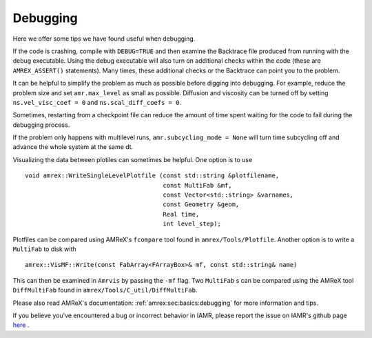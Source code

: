 .. role:: cpp(code)
   :language: c++

Debugging
===========================

Here we offer some tips we have found useful when debugging.

If the code is crashing, compile with ``DEBUG=TRUE`` and then examine the Backtrace file
produced from running with the debug executable. Using the debug executable will also
turn on additional checks within the code (these are ``AMREX_ASSERT()`` statements).
Many times, these additional checks or the Backtrace can point you to the problem.

It can be helpful to simplify the problem as much as possible before digging into debugging.
For example, reduce the problem size and set ``amr.max_level`` as small as possible.
Diffusion and viscosity can be turned off by setting ``ns.vel_visc_coef = 0`` and
``ns.scal_diff_coefs = 0``.

Sometimes, restarting from a checkpoint file can reduce the amount of time spent waiting for
the code to fail during the debugging process.

If the problem only happens with multilevel runs, ``amr.subcycling_mode = None`` will turn
time subcycling off and advance the whole system at the same dt.

Visualizing the data between plotiles can sometimes be helpful.
One option is to use

.. highlight:: c++

::

      void amrex::WriteSingleLevelPlotfile (const std::string &plotfilename,
                                            const MultiFab &mf,
                                            const Vector<std::string> &varnames,
                                            const Geometry &geom,
                                            Real time,
                                            int level_step);

Plotfiles can be compared using AMReX's ``fcompare`` tool found in
``amrex/Tools/Plotfile``.
Another option is to write a ``MultiFab`` to disk with

.. highlight:: c++

::

    amrex::VisMF::Write(const FabArray<FArrayBox>& mf, const std::string& name)

This can then be examined in ``Amrvis`` by passing the ``-mf`` flag.
Two ``MultiFab`` s can be compared using the AMReX tool ``DiffMultiFab`` found in
``amrex/Tools/C_util/DiffMultiFab``.

Please also read AMReX's documentation: :ref:`amrex:sec:basics:debugging`
for more information and tips.



If you believe you've encountered a bug or incorrect behavior in IAMR, please report the issue
on IAMR's github page `here <https://github.com/AMReX-Fluids/IAMR/issues>`_ .

..
  If the issues is ``MLMG failed to converge``
